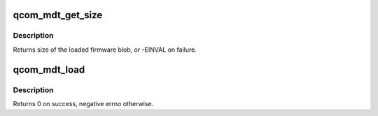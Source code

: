 .. -*- coding: utf-8; mode: rst -*-
.. src-file: drivers/soc/qcom/mdt_loader.c

.. _`qcom_mdt_get_size`:

qcom_mdt_get_size
=================

.. c:function:: ssize_t qcom_mdt_get_size(const struct firmware *fw)

    acquire size of the memory region needed to load mdt

    :param const struct firmware \*fw:
        firmware object for the mdt file

.. _`qcom_mdt_get_size.description`:

Description
-----------

Returns size of the loaded firmware blob, or -EINVAL on failure.

.. _`qcom_mdt_load`:

qcom_mdt_load
=============

.. c:function:: int qcom_mdt_load(struct device *dev, const struct firmware *fw, const char *firmware, int pas_id, void *mem_region, phys_addr_t mem_phys, size_t mem_size)

    load the firmware which header is loaded as fw

    :param struct device \*dev:
        device handle to associate resources with

    :param const struct firmware \*fw:
        firmware object for the mdt file

    :param const char \*firmware:
        name of the firmware, for construction of segment file names

    :param int pas_id:
        PAS identifier

    :param void \*mem_region:
        allocated memory region to load firmware into

    :param phys_addr_t mem_phys:
        physical address of allocated memory region

    :param size_t mem_size:
        size of the allocated memory region

.. _`qcom_mdt_load.description`:

Description
-----------

Returns 0 on success, negative errno otherwise.

.. This file was automatic generated / don't edit.

